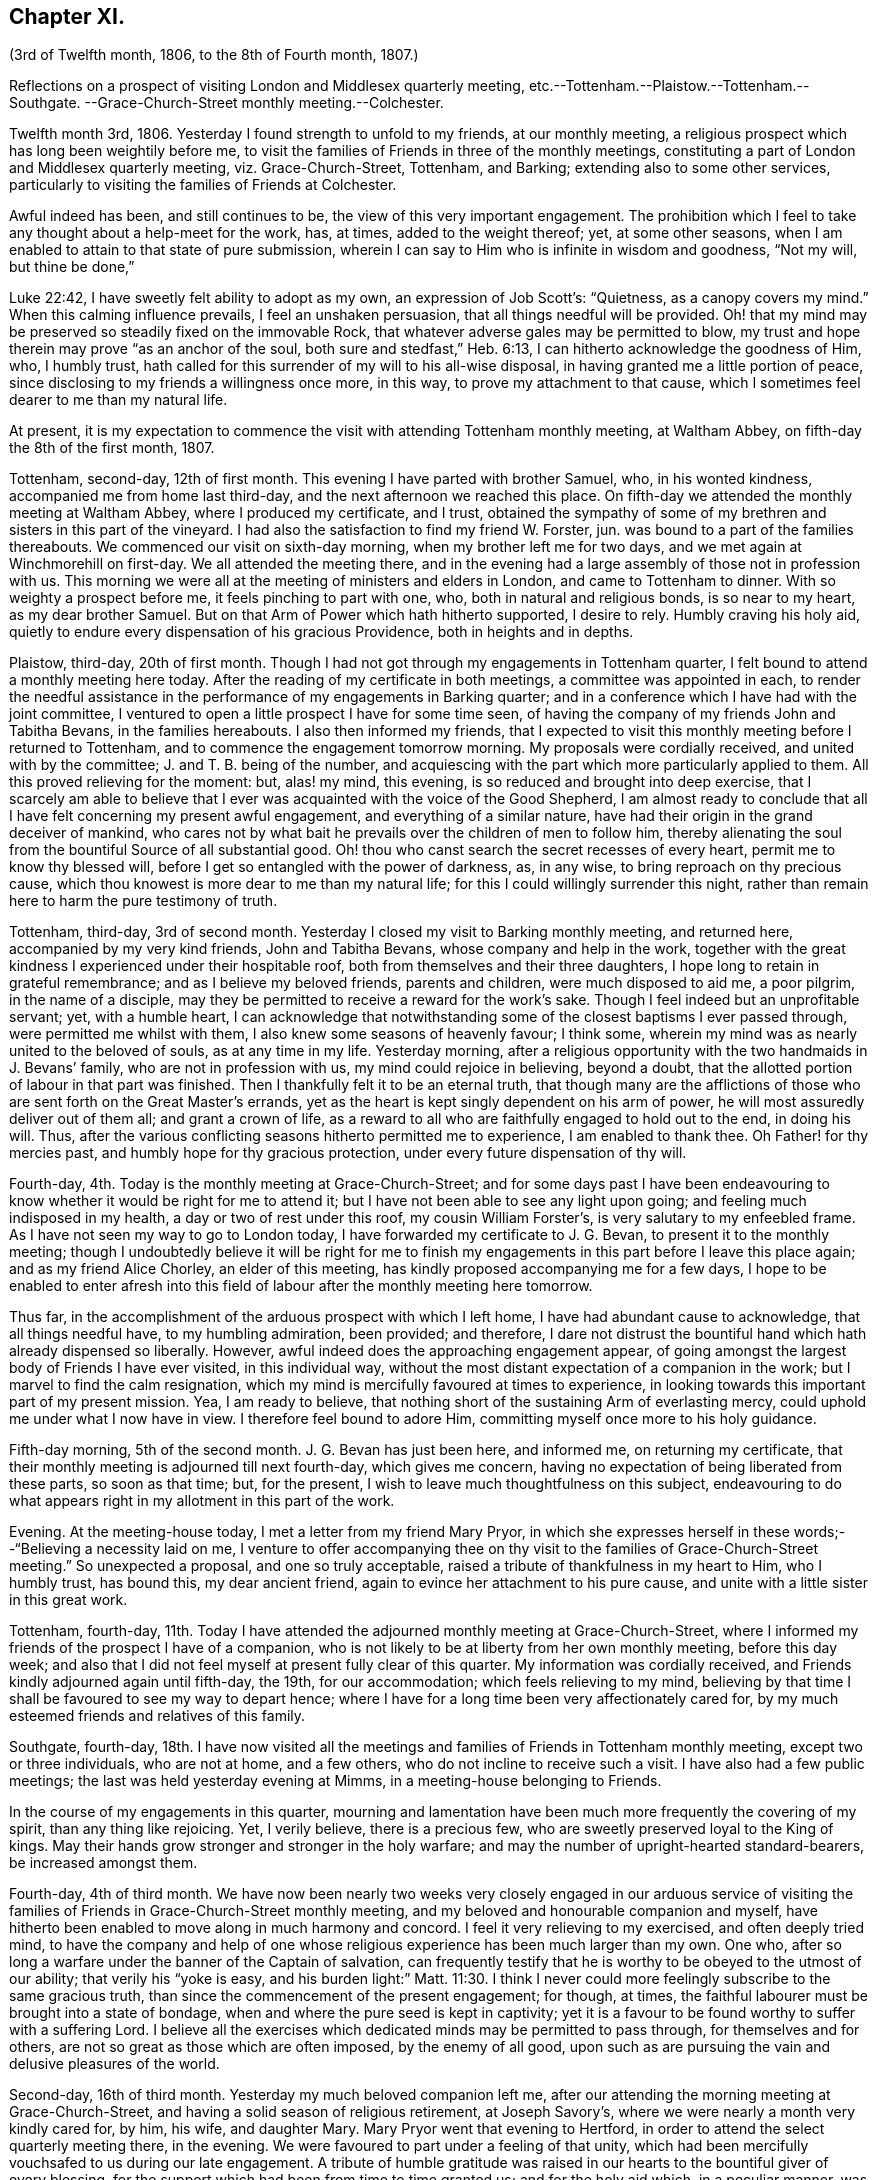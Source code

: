 == Chapter XI.

(3rd of Twelfth month, 1806, to the 8th of Fourth month, 1807.)

Reflections on a prospect of visiting London and Middlesex quarterly meeting,
etc.--Tottenham.--Plaistow.--Tottenham.--Southgate.
--Grace-Church-Street monthly meeting.--Colchester.

Twelfth month 3rd, 1806.
Yesterday I found strength to unfold to my friends, at our monthly meeting,
a religious prospect which has long been weightily before me,
to visit the families of Friends in three of the monthly meetings,
constituting a part of London and Middlesex quarterly meeting, viz. Grace-Church-Street,
Tottenham, and Barking; extending also to some other services,
particularly to visiting the families of Friends at Colchester.

Awful indeed has been, and still continues to be,
the view of this very important engagement.
The prohibition which I feel to take any thought about a help-meet for the work, has,
at times, added to the weight thereof; yet, at some other seasons,
when I am enabled to attain to that state of pure submission,
wherein I can say to Him who is infinite in wisdom and goodness, "`Not my will,
but thine be done,`"

Luke 22:42, I have sweetly felt ability to adopt as my own,
an expression of Job Scott`'s: "`Quietness, as a canopy covers my mind.`"
When this calming influence prevails, I feel an unshaken persuasion,
that all things needful will be provided.
Oh! that my mind may be preserved so steadily fixed on the immovable Rock,
that whatever adverse gales may be permitted to blow,
my trust and hope therein may prove "`as an anchor of the soul,
both sure and stedfast,`" Heb. 6:13, I can hitherto acknowledge the goodness of Him,
who, I humbly trust, hath called for this surrender of my will to his all-wise disposal,
in having granted me a little portion of peace,
since disclosing to my friends a willingness once more, in this way,
to prove my attachment to that cause,
which I sometimes feel dearer to me than my natural life.

At present,
it is my expectation to commence the visit with attending Tottenham monthly meeting,
at Waltham Abbey, on fifth-day the 8th of the first month, 1807.

Tottenham, second-day, 12th of first month.
This evening I have parted with brother Samuel, who, in his wonted kindness,
accompanied me from home last third-day, and the next afternoon we reached this place.
On fifth-day we attended the monthly meeting at Waltham Abbey,
where I produced my certificate, and I trust,
obtained the sympathy of some of my brethren and sisters in this part of the vineyard.
I had also the satisfaction to find my friend W. Forster, jun.
was bound to a part of the families thereabouts.
We commenced our visit on sixth-day morning, when my brother left me for two days,
and we met again at Winchmorehill on first-day.
We all attended the meeting there,
and in the evening had a large assembly of those not in profession with us.
This morning we were all at the meeting of ministers and elders in London,
and came to Tottenham to dinner.
With so weighty a prospect before me, it feels pinching to part with one, who,
both in natural and religious bonds, is so near to my heart, as my dear brother Samuel.
But on that Arm of Power which hath hitherto supported, I desire to rely.
Humbly craving his holy aid,
quietly to endure every dispensation of his gracious Providence,
both in heights and in depths.

Plaistow, third-day, 20th of first month.
Though I had not got through my engagements in Tottenham quarter,
I felt bound to attend a monthly meeting here today.
After the reading of my certificate in both meetings, a committee was appointed in each,
to render the needful assistance in the performance of my engagements in Barking quarter;
and in a conference which I have had with the joint committee,
I ventured to open a little prospect I have for some time seen,
of having the company of my friends John and Tabitha Bevans, in the families hereabouts.
I also then informed my friends,
that I expected to visit this monthly meeting before I returned to Tottenham,
and to commence the engagement tomorrow morning.
My proposals were cordially received, and united with by the committee;
J+++.+++ and T. B. being of the number,
and acquiescing with the part which more particularly applied to them.
All this proved relieving for the moment: but, alas! my mind, this evening,
is so reduced and brought into deep exercise,
that I scarcely am able to believe that I ever was
acquainted with the voice of the Good Shepherd,
I am almost ready to conclude that all I have felt concerning my present awful engagement,
and everything of a similar nature,
have had their origin in the grand deceiver of mankind,
who cares not by what bait he prevails over the children of men to follow him,
thereby alienating the soul from the bountiful Source of all substantial good.
Oh! thou who canst search the secret recesses of every heart,
permit me to know thy blessed will, before I get so entangled with the power of darkness,
as, in any wise, to bring reproach on thy precious cause,
which thou knowest is more dear to me than my natural life;
for this I could willingly surrender this night,
rather than remain here to harm the pure testimony of truth.

Tottenham, third-day, 3rd of second month.
Yesterday I closed my visit to Barking monthly meeting, and returned here,
accompanied by my very kind friends, John and Tabitha Bevans,
whose company and help in the work,
together with the great kindness I experienced under their hospitable roof,
both from themselves and their three daughters,
I hope long to retain in grateful remembrance; and as I believe my beloved friends,
parents and children, were much disposed to aid me, a poor pilgrim,
in the name of a disciple,
may they be permitted to receive a reward for the work`'s sake.
Though I feel indeed but an unprofitable servant; yet, with a humble heart,
I can acknowledge that notwithstanding some of the closest baptisms I ever passed through,
were permitted me whilst with them, I also knew some seasons of heavenly favour;
I think some, wherein my mind was as nearly united to the beloved of souls,
as at any time in my life.
Yesterday morning,
after a religious opportunity with the two handmaids in J. Bevans`' family,
who are not in profession with us, my mind could rejoice in believing, beyond a doubt,
that the allotted portion of labour in that part was finished.
Then I thankfully felt it to be an eternal truth,
that though many are the afflictions of those who
are sent forth on the Great Master`'s errands,
yet as the heart is kept singly dependent on his arm of power,
he will most assuredly deliver out of them all; and grant a crown of life,
as a reward to all who are faithfully engaged to hold out to the end, in doing his will.
Thus, after the various conflicting seasons hitherto permitted me to experience,
I am enabled to thank thee.
Oh Father! for thy mercies past, and humbly hope for thy gracious protection,
under every future dispensation of thy will.

Fourth-day, 4th. Today is the monthly meeting at Grace-Church-Street;
and for some days past I have been endeavouring to
know whether it would be right for me to attend it;
but I have not been able to see any light upon going;
and feeling much indisposed in my health, a day or two of rest under this roof,
my cousin William Forster`'s, is very salutary to my enfeebled frame.
As I have not seen my way to go to London today,
I have forwarded my certificate to J. G. Bevan, to present it to the monthly meeting;
though I undoubtedly believe it will be right for me to finish
my engagements in this part before I leave this place again;
and as my friend Alice Chorley, an elder of this meeting,
has kindly proposed accompanying me for a few days,
I hope to be enabled to enter afresh into this field
of labour after the monthly meeting here tomorrow.

Thus far, in the accomplishment of the arduous prospect with which I left home,
I have had abundant cause to acknowledge, that all things needful have,
to my humbling admiration, been provided; and therefore,
I dare not distrust the bountiful hand which hath already dispensed so liberally.
However, awful indeed does the approaching engagement appear,
of going amongst the largest body of Friends I have ever visited, in this individual way,
without the most distant expectation of a companion in the work;
but I marvel to find the calm resignation,
which my mind is mercifully favoured at times to experience,
in looking towards this important part of my present mission.
Yea, I am ready to believe,
that nothing short of the sustaining Arm of everlasting mercy,
could uphold me under what I now have in view.
I therefore feel bound to adore Him, committing myself once more to his holy guidance.

Fifth-day morning, 5th of the second month.
J+++.+++ G. Bevan has just been here, and informed me, on returning my certificate,
that their monthly meeting is adjourned till next fourth-day, which gives me concern,
having no expectation of being liberated from these parts, so soon as that time; but,
for the present, I wish to leave much thoughtfulness on this subject,
endeavouring to do what appears right in my allotment in this part of the work.

Evening.
At the meeting-house today, I met a letter from my friend Mary Pryor,
in which she expresses herself in these words;--"`Believing a necessity laid on me,
I venture to offer accompanying thee on thy visit
to the families of Grace-Church-Street meeting.`"
So unexpected a proposal, and one so truly acceptable,
raised a tribute of thankfulness in my heart to Him, who I humbly trust, has bound this,
my dear ancient friend, again to evince her attachment to his pure cause,
and unite with a little sister in this great work.

Tottenham, fourth-day,
11th. Today I have attended the adjourned monthly meeting at Grace-Church-Street,
where I informed my friends of the prospect I have of a companion,
who is not likely to be at liberty from her own monthly meeting, before this day week;
and also that I did not feel myself at present fully clear of this quarter.
My information was cordially received,
and Friends kindly adjourned again until fifth-day, the 19th, for our accommodation;
which feels relieving to my mind,
believing by that time I shall be favoured to see my way to depart hence;
where I have for a long time been very affectionately cared for,
by my much esteemed friends and relatives of this family.

Southgate, fourth-day,
18th. I have now visited all the meetings and families
of Friends in Tottenham monthly meeting,
except two or three individuals, who are not at home, and a few others,
who do not incline to receive such a visit.
I have also had a few public meetings; the last was held yesterday evening at Mimms,
in a meeting-house belonging to Friends.

In the course of my engagements in this quarter,
mourning and lamentation have been much more frequently the covering of my spirit,
than any thing like rejoicing.
Yet, I verily believe, there is a precious few,
who are sweetly preserved loyal to the King of kings.
May their hands grow stronger and stronger in the holy warfare;
and may the number of upright-hearted standard-bearers, be increased amongst them.

Fourth-day, 4th of third month.
We have now been nearly two weeks very closely engaged in our arduous service
of visiting the families of Friends in Grace-Church-Street monthly meeting,
and my beloved and honourable companion and myself,
have hitherto been enabled to move along in much harmony and concord.
I feel it very relieving to my exercised, and often deeply tried mind,
to have the company and help of one whose religious
experience has been much larger than my own.
One who, after so long a warfare under the banner of the Captain of salvation,
can frequently testify that he is worthy to be obeyed to the utmost of our ability;
that verily his "`yoke is easy,
and his burden light:`" Matt. 11:30. I think I never
could more feelingly subscribe to the same gracious truth,
than since the commencement of the present engagement; for though, at times,
the faithful labourer must be brought into a state of bondage,
when and where the pure seed is kept in captivity;
yet it is a favour to be found worthy to suffer with a suffering Lord.
I believe all the exercises which dedicated minds may be permitted to pass through,
for themselves and for others, are not so great as those which are often imposed,
by the enemy of all good,
upon such as are pursuing the vain and delusive pleasures of the world.

Second-day, 16th of third month.
Yesterday my much beloved companion left me,
after our attending the morning meeting at Grace-Church-Street,
and having a solid season of religious retirement, at Joseph Savory`'s,
where we were nearly a month very kindly cared for, by him, his wife, and daughter Mary.
Mary Pryor went that evening to Hertford,
in order to attend the select quarterly meeting there, in the evening.
We were favoured to part under a feeling of that unity,
which had been mercifully vouchsafed to us during our late engagement.
A tribute of humble gratitude was raised in our hearts
to the bountiful giver of every blessing,
for the support which had been from time to time granted us; and for the holy aid which,
in a peculiar manner, was in some families dispensed to us,
to advocate his precious cause.
This, on the bended knees, was vocally acknowledged by my dear friend,
and heartily subscribed unto by myself, in prostration of soul before the Most High:
and a song of praise lived in my heart through the remaining part of the day.

Tomorrow I expect to reach Colchester, where, the next day,
I hope to meet my dear friend Martha Brewster, who is liberated by her friends at home,
to accompany me through the families in that monthly meeting,
and to visit some other meetings in Essex.

Colchester, seventh-day, 28th of the third month.
We have nearly got through our visit to the families of Friends in this monthly meeting.
And my beloved companion M. B. and myself,
have harmonized in our feeble endeavours to promote
the holy cause among our fellow professors hereabouts;
many of whom we cannot but covet may know an increased dedication
of heart to the pure unfoldings of heavenly love.
By this means,
they would become strengthened to stand faithful
to the various testimonies given us as a people,
to uphold to the world.
We have felt our minds animated and comforted in beholding the upright zeal,
which clothes our ancient and honourable friend and father in the church,
dear John Kendall,
under whose roof we have been kindly accommodated during our tarriance here.

On second-day the 30th, we left Colchester, and went to Dunmow, where, the next day,
we attended a monthly meeting, and taking meetings in our way at Stanstead, Bardfield,
and Sudbury, we reached Ipswich on second-day, the 6th of fourth month.
On third-day, we attended the monthly meeting there, when I delivered up my certificate;
and had cause to acknowledge,
that although I had passed through some very pinching trials,
and some seasons of close exercise; yet,
that Holy help has been near in the time of need.
In the remembrance thereof,
my soul feels renewedly bowed in thankfulness to the great Author of every blessing.

I returned home on fourth-day the 8th;
and though the sensible enjoyment of divine acceptance is much withheld, I feel,
at times, ability to adopt the language of the psalmist, where he says: "`Bless the Lord,
my soul; and all that is within me, bless his holy name.
Bless the Lord, O my soul, and forget not all his benefits;`" Ps. 103:1-2.
